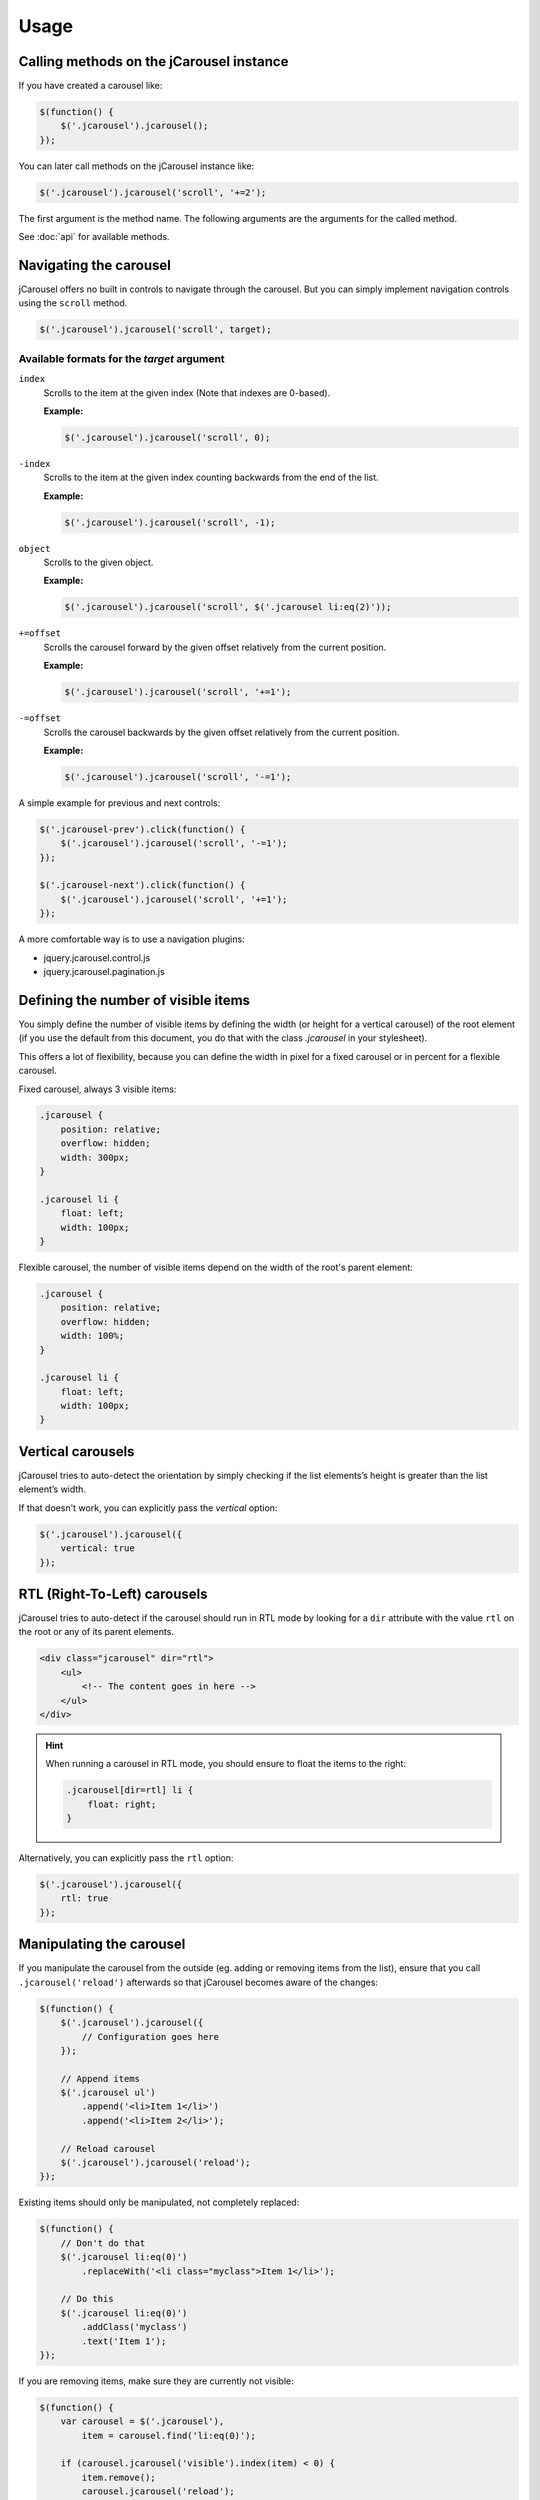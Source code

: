 Usage
=====

.. _reference.usage.methods:

Calling methods on the jCarousel instance
-----------------------------------------

If you have created a carousel like:

.. code-block:: javascript

    $(function() {
        $('.jcarousel').jcarousel();
    });

You can later call methods on the jCarousel instance like:

.. code-block:: javascript

    $('.jcarousel').jcarousel('scroll', '+=2');


The first argument is the method name. The following arguments are the arguments
for the called method.

See :doc:`api` for available methods.

.. _reference.usage.navigating-the-carousel:

Navigating the carousel
-----------------------

jCarousel offers no built in controls to navigate through the carousel. But you
can simply implement navigation controls using the ``scroll`` method.

.. code-block:: javascript

    $('.jcarousel').jcarousel('scroll', target);

Available formats for the *target* argument
^^^^^^^^^^^^^^^^^^^^^^^^^^^^^^^^^^^^^^^^^^^

``index``
    Scrolls to the item at the given index (Note that indexes are 0-based).

    **Example:**

    .. code-block:: javascript

        $('.jcarousel').jcarousel('scroll', 0);

``-index``
    Scrolls to the item at the given index counting backwards from the end of
    the list.

    **Example:**

    .. code-block:: javascript

        $('.jcarousel').jcarousel('scroll', -1);

``object``
    Scrolls to the given object.

    **Example:**

    .. code-block:: javascript

        $('.jcarousel').jcarousel('scroll', $('.jcarousel li:eq(2)'));

``+=offset``
    Scrolls the carousel forward by the given offset relatively from the
    current position.

    **Example:**

    .. code-block:: javascript

        $('.jcarousel').jcarousel('scroll', '+=1');

``-=offset``
    Scrolls the carousel backwards by the given offset relatively from the
    current position.

    **Example:**

    .. code-block:: javascript

        $('.jcarousel').jcarousel('scroll', '-=1');

A simple example for previous and next controls:

.. code-block:: javascript

    $('.jcarousel-prev').click(function() {
        $('.jcarousel').jcarousel('scroll', '-=1');
    });

    $('.jcarousel-next').click(function() {
        $('.jcarousel').jcarousel('scroll', '+=1');
    });

A more comfortable way is to use a navigation plugins:

* jquery.jcarousel.control.js
* jquery.jcarousel.pagination.js

Defining the number of visible items
------------------------------------

You simply define the number of visible items by defining the width (or height
for a vertical carousel) of the root element (if you use the default from this
document, you do that with the class `.jcarousel` in your stylesheet).

This offers a lot of flexibility, because you can define the width in pixel for
a fixed carousel or in percent for a flexible carousel.

Fixed carousel, always 3 visible items:

.. code-block:: css

    .jcarousel {
        position: relative;
        overflow: hidden;
        width: 300px;
    }

    .jcarousel li {
        float: left;
        width: 100px;
    }

Flexible carousel, the number of visible items depend on the width of the
root's parent element:

.. code-block:: css

    .jcarousel {
        position: relative;
        overflow: hidden;
        width: 100%;
    }

    .jcarousel li {
        float: left;
        width: 100px;
    }

Vertical carousels
------------------

jCarousel tries to auto-detect the orientation by simply checking if the list
elements’s height is greater than the list element’s width.

If that doesn't work, you can explicitly pass the `vertical` option:

.. code-block:: javascript

    $('.jcarousel').jcarousel({
        vertical: true
    });

RTL (Right-To-Left) carousels
-----------------------------

jCarousel tries to auto-detect if the carousel should run in RTL mode by looking
for a ``dir`` attribute with the value ``rtl`` on the root or any of its parent
elements.

.. code-block:: html

    <div class="jcarousel" dir="rtl">
        <ul>
            <!-- The content goes in here -->
        </ul>
    </div>

.. hint::

    When running a carousel in RTL mode, you should ensure to float the items
    to the right:

    .. code-block:: css

        .jcarousel[dir=rtl] li {
            float: right;
        }

Alternatively, you can explicitly pass the ``rtl`` option:

.. code-block:: javascript

    $('.jcarousel').jcarousel({
        rtl: true
    });

Manipulating the carousel
-------------------------

If you manipulate the carousel from the outside (eg. adding or removing items
from the list), ensure that you call ``.jcarousel('reload')`` afterwards so
that jCarousel becomes aware of the changes:

.. code-block:: javascript

    $(function() {
        $('.jcarousel').jcarousel({
            // Configuration goes here
        });

        // Append items
        $('.jcarousel ul')
            .append('<li>Item 1</li>')
            .append('<li>Item 2</li>');

        // Reload carousel
        $('.jcarousel').jcarousel('reload');
    });

Existing items should only be manipulated, not completely replaced:

.. code-block:: javascript

    $(function() {
        // Don't do that
        $('.jcarousel li:eq(0)')
            .replaceWith('<li class="myclass">Item 1</li>');

        // Do this
        $('.jcarousel li:eq(0)')
            .addClass('myclass')
            .text('Item 1');
    });

If you are removing items, make sure they are currently not visible:

.. code-block:: javascript

    $(function() {
        var carousel = $('.jcarousel'),
            item = carousel.find('li:eq(0)');

        if (carousel.jcarousel('visible').index(item) < 0) {
            item.remove();
            carousel.jcarousel('reload');
        }
    });
